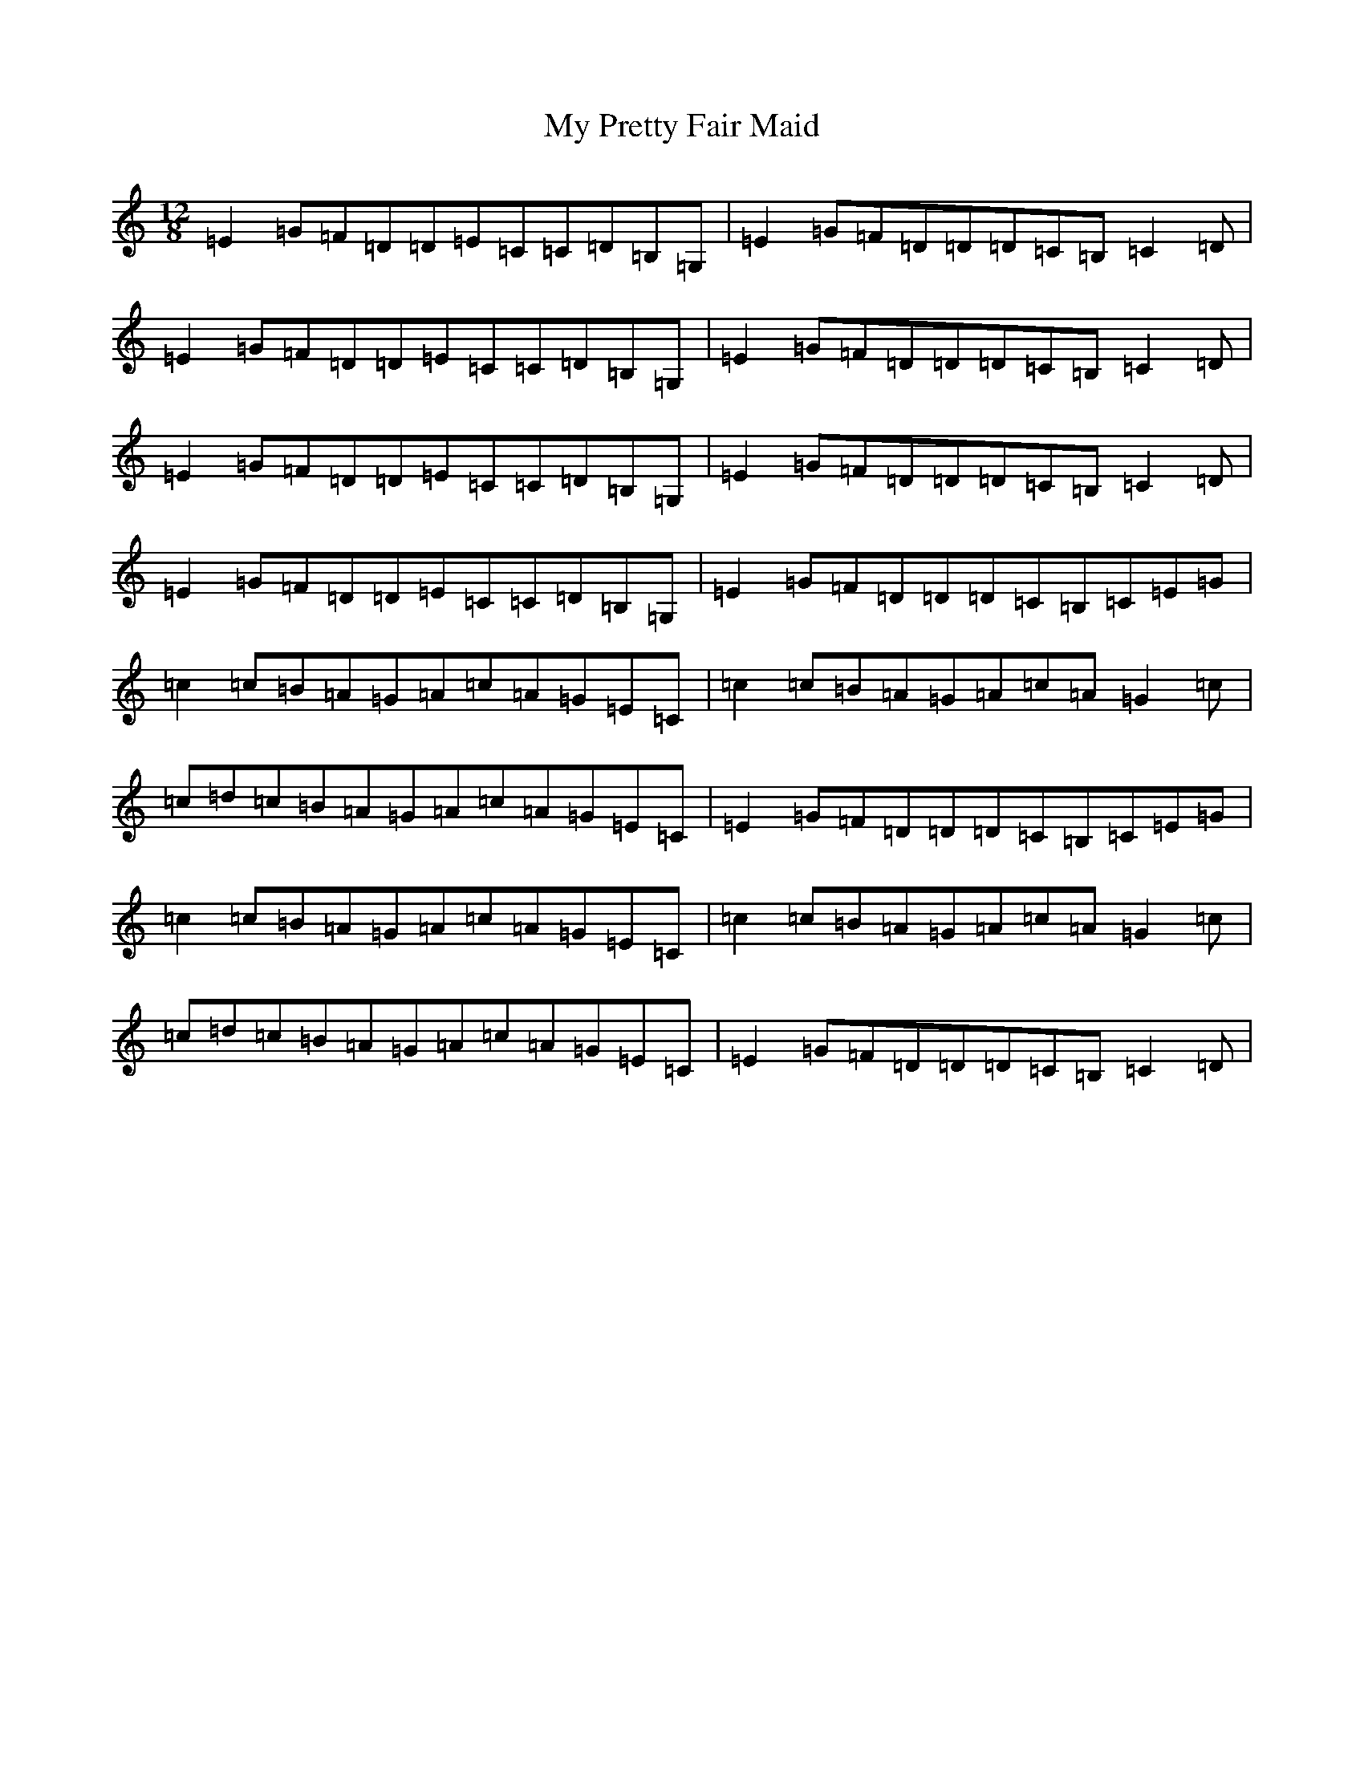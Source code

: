 X: 16168
T: My Pretty Fair Maid
S: https://thesession.org/tunes/12913#setting22109
R: slide
M:12/8
L:1/8
K: C Major
=E2=G=F=D=D=E=C=C=D=B,=G,|=E2=G=F=D=D=D=C=B,=C2=D|=E2=G=F=D=D=E=C=C=D=B,=G,|=E2=G=F=D=D=D=C=B,=C2=D|=E2=G=F=D=D=E=C=C=D=B,=G,|=E2=G=F=D=D=D=C=B,=C2=D|=E2=G=F=D=D=E=C=C=D=B,=G,|=E2=G=F=D=D=D=C=B,=C=E=G|=c2=c=B=A=G=A=c=A=G=E=C|=c2=c=B=A=G=A=c=A=G2=c|=c=d=c=B=A=G=A=c=A=G=E=C|=E2=G=F=D=D=D=C=B,=C=E=G|=c2=c=B=A=G=A=c=A=G=E=C|=c2=c=B=A=G=A=c=A=G2=c|=c=d=c=B=A=G=A=c=A=G=E=C|=E2=G=F=D=D=D=C=B,=C2=D|